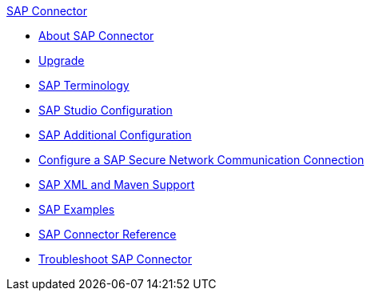 .xref:index.adoc[SAP Connector]
* xref:index.adoc[About SAP Connector]
* xref:sap-connector-5-upgrade.adoc[Upgrade]
* xref:sap-connector-terminology.adoc[SAP Terminology]
* xref:sap-connector-studio.adoc[SAP Studio Configuration]
* xref:sap-connector-config-topics.adoc[SAP Additional Configuration]
* xref:sap-connector-config-snc.adoc[Configure a SAP Secure Network Communication Connection]
* xref:sap-connector-xml-maven.adoc[SAP XML and Maven Support]
* xref:sap-connector-examples.adoc[SAP Examples]
* xref:sap-connector-reference.adoc[SAP Connector Reference]
* xref:sap-connector-troubleshooting.adoc[Troubleshoot SAP Connector]
